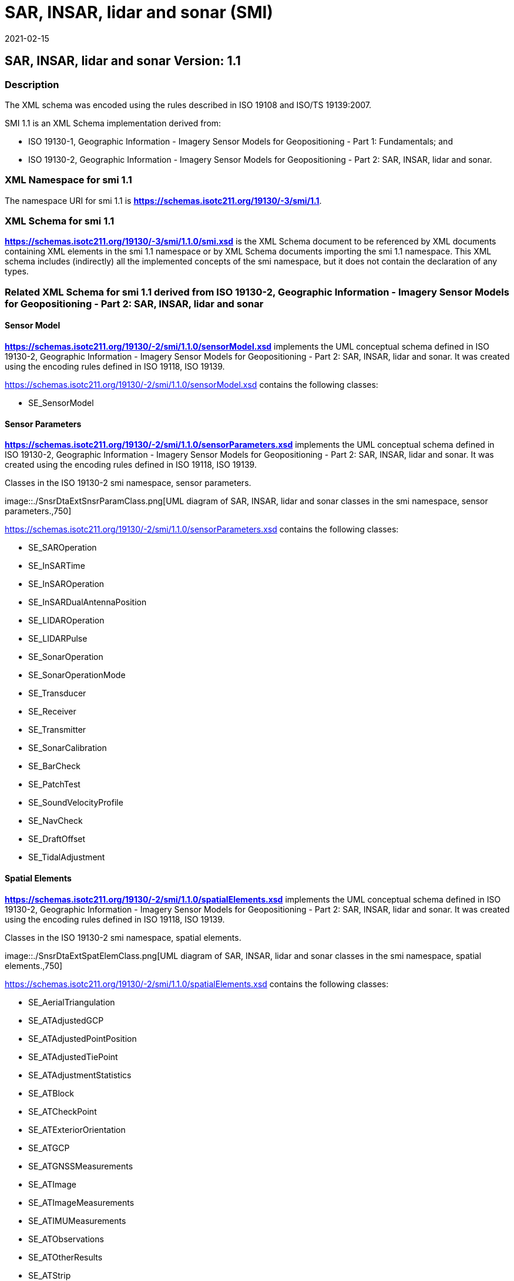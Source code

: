 ﻿= SAR, INSAR, lidar and sonar (SMI)
:edition: 1.1
:revdate: 2021-02-15

== SAR, INSAR, lidar and sonar Version: 1.1

=== Description

The XML schema was encoded using the rules described in ISO 19108 and ISO/TS
19139:2007.

SMI 1.1 is an XML Schema implementation derived from:

* ISO 19130-1, Geographic Information - Imagery Sensor Models for Geopositioning -
Part 1: Fundamentals; and
* ISO 19130-2, Geographic Information - Imagery Sensor Models for Geopositioning -
Part 2: SAR, INSAR, lidar and sonar.

=== XML Namespace for smi 1.1

The namespace URI for smi 1.1 is
link:../../../../19130/-3/smi/1.1[*https://schemas.isotc211.org/19130/-3/smi/1.1*].

=== XML Schema for smi 1.1

*link:../../../../19130/-3/smi/1.1.0/smi.xsd[https://schemas.isotc211.org/19130/-3/smi/1.1.0/smi.xsd]*
is the XML Schema document to be referenced by XML documents containing XML elements
in the smi 1.1 namespace or by XML Schema documents importing the smi 1.1 namespace.
This XML schema includes (indirectly) all the implemented concepts of the smi
namespace, but it does not contain the declaration of any types.

=== Related XML Schema for smi 1.1 derived from ISO 19130-2, Geographic Information - Imagery Sensor Models for Geopositioning - Part 2: SAR, INSAR, lidar and sonar

==== Sensor Model

*https://schemas.isotc211.org/19130/-2/smi/1.1.0/sensorModel.xsd[https://schemas.isotc211.org/19130/-2/smi/1.1.0/sensorModel.xsd]* implements the UML conceptual schema
defined in ISO 19130-2, Geographic Information - Imagery Sensor Models for
Geopositioning - Part 2: SAR, INSAR, lidar and sonar. It was created using the
encoding rules defined in ISO 19118, ISO 19139.

https://schemas.isotc211.org/19130/-2/smi/1.1.0/sensorModel.xsd[https://schemas.isotc211.org/19130/-2/smi/1.1.0/sensorModel.xsd] contains the following classes:

* SE_SensorModel

==== Sensor Parameters

*https://schemas.isotc211.org/19130/-2/smi/1.1.0/sensorParameters.xsd[https://schemas.isotc211.org/19130/-2/smi/1.1.0/sensorParameters.xsd]* implements the UML conceptual
schema defined in ISO 19130-2, Geographic Information - Imagery Sensor Models for
Geopositioning - Part 2: SAR, INSAR, lidar and sonar. It was created using the
encoding rules defined in ISO 19118, ISO 19139.

.Classes in the ISO 19130-2 smi namespace, sensor parameters.

image::./SnsrDtaExtSnsrParamClass.png[UML diagram of SAR, INSAR, lidar and sonar classes in the smi namespace, sensor parameters.,750] +

https://schemas.isotc211.org/19130/-2/smi/1.1.0/sensorParameters.xsd[https://schemas.isotc211.org/19130/-2/smi/1.1.0/sensorParameters.xsd] contains the following classes:

* SE_SAROperation
* SE_InSARTime
* SE_InSAROperation
* SE_InSARDualAntennaPosition
* SE_LIDAROperation
* SE_LIDARPulse
* SE_SonarOperation
* SE_SonarOperationMode
* SE_Transducer
* SE_Receiver
* SE_Transmitter
* SE_SonarCalibration
* SE_BarCheck
* SE_PatchTest
* SE_SoundVelocityProfile
* SE_NavCheck
* SE_DraftOffset
* SE_TidalAdjustment

==== Spatial Elements

*https://schemas.isotc211.org/19130/-2/smi/1.1.0/spatialElements.xsd[https://schemas.isotc211.org/19130/-2/smi/1.1.0/spatialElements.xsd]*
implements the UML conceptual schema defined in ISO 19130-2, Geographic Information -
Imagery Sensor Models for Geopositioning - Part 2: SAR, INSAR, lidar and sonar. It
was created using the encoding rules defined in ISO 19118, ISO 19139.

.Classes in the ISO 19130-2 smi namespace, spatial elements.

image::./SnsrDtaExtSpatElemClass.png[UML diagram of SAR, INSAR, lidar and sonar classes in the smi namespace, spatial elements.,750] +

https://schemas.isotc211.org/19130/-2/smi/1.1.0/spatialElements.xsd[https://schemas.isotc211.org/19130/-2/smi/1.1.0/spatialElements.xsd] contains the following classes:

* SE_AerialTriangulation
* SE_ATAdjustedGCP
* SE_ATAdjustedPointPosition
* SE_ATAdjustedTiePoint
* SE_ATAdjustmentStatistics
* SE_ATBlock
* SE_ATCheckPoint
* SE_ATExteriorOrientation
* SE_ATGCP
* SE_ATGNSSMeasurements
* SE_ATImage
* SE_ATImageMeasurements
* SE_ATIMUMeasurements
* SE_ATObservations
* SE_ATOtherResults
* SE_ATStrip
* SE_ATTiePoints
* SE_ATUnknowns
* SE_Dynamics
* SE_PlatformDynamics

==== ISO 19130-2 Code lists

*https://schemas.isotc211.org/19130/-2/smi/1.1.0/codeList.xsd[https://schemas.isotc211.org/19130/-2/smi/1.1.0/codeList.xsd]*
implements the codelists from the UML conceptual schema defined in ISO 19130-2,
Geographic Information - Imagery Sensor Models for Geopositioning - Part 1: SAR,
INSAR, lidar and sonar. It was created using the encoding rules defined in ISO 19118,
ISO 19139.

.Codelist(s) in the 19130-2 smi namespace

image::./SnsrDtaExtCodelist.png[UML diagram of SAR, INSAR, lidar and sonar codelists in the smi namespace,500]

https://schemas.isotc211.org/19130/-2/smi/1.1.0/codeList.xsd[https://schemas.isotc211.org/19130/-2/smi/1.1.0/codeList.xsd] contains the following classes:

* SE_ATDimensionType
* SE_ATMeasType
* SE_ATPointType
* SE_ATStatisticType
* SE_DataModelingMethod
* SE_SARCollectionMode
* SE_SonarDeploymentType
* SE_SonarMode
* SE_SonarType
* SE_TideAdjustType
* SE_InSARCollectionModeType
* SE_InSARTransmitReceiveType
* SE_ATErrorType
* SE_ATPeripheralDevice

=== Related XML Namespaces for ISO 19130-2 smi 1.1

The 19130-2 smi 1.1 namespace imports these other namespaces:

[%unnumbered]
[options=header,cols=4]
|===
| Name | Standard Prefix | Namespace Location | Schema Location

| Geographic Common Objects | gco |
https://schemas.isotc211.org/19103/-/gco/1.2.0[https://schemas.isotc211.org/19103/-/gco/1.2] | ../../../../19103/-/gco/1.2.0/gco.xsd
| Metadata for Data Quality | mdq |
https://schemas.isotc211.org/19157/-/mdq/1.2.0[https://schemas.isotc211.org/19157/-/mdq/1.2] | ../../../../19157/-/mdq/1.2.0/mdq.xsd
| Geospatial Meta-Language | gml |
http://schemas.opengis.net/gml/3.2.1/gml.xsd[http://schemas.opengis.net/gml/3.2] |
http://schemas.opengis.net/gml/3.2.1/gml.xsd
| Sensor Web Enabled | swe |
http://www.opengis.net/swe/2.0[http://www.opengis.net/swe/2.0] |
http://schemas.opengis.net/sweCommon/2.0/swe.xsd
|===

=== Working Versions

When revisions to these schema become necessary, they will be managed in the
https://github.com/ISO-TC211/XML[ISO TC211 Git Repository].
